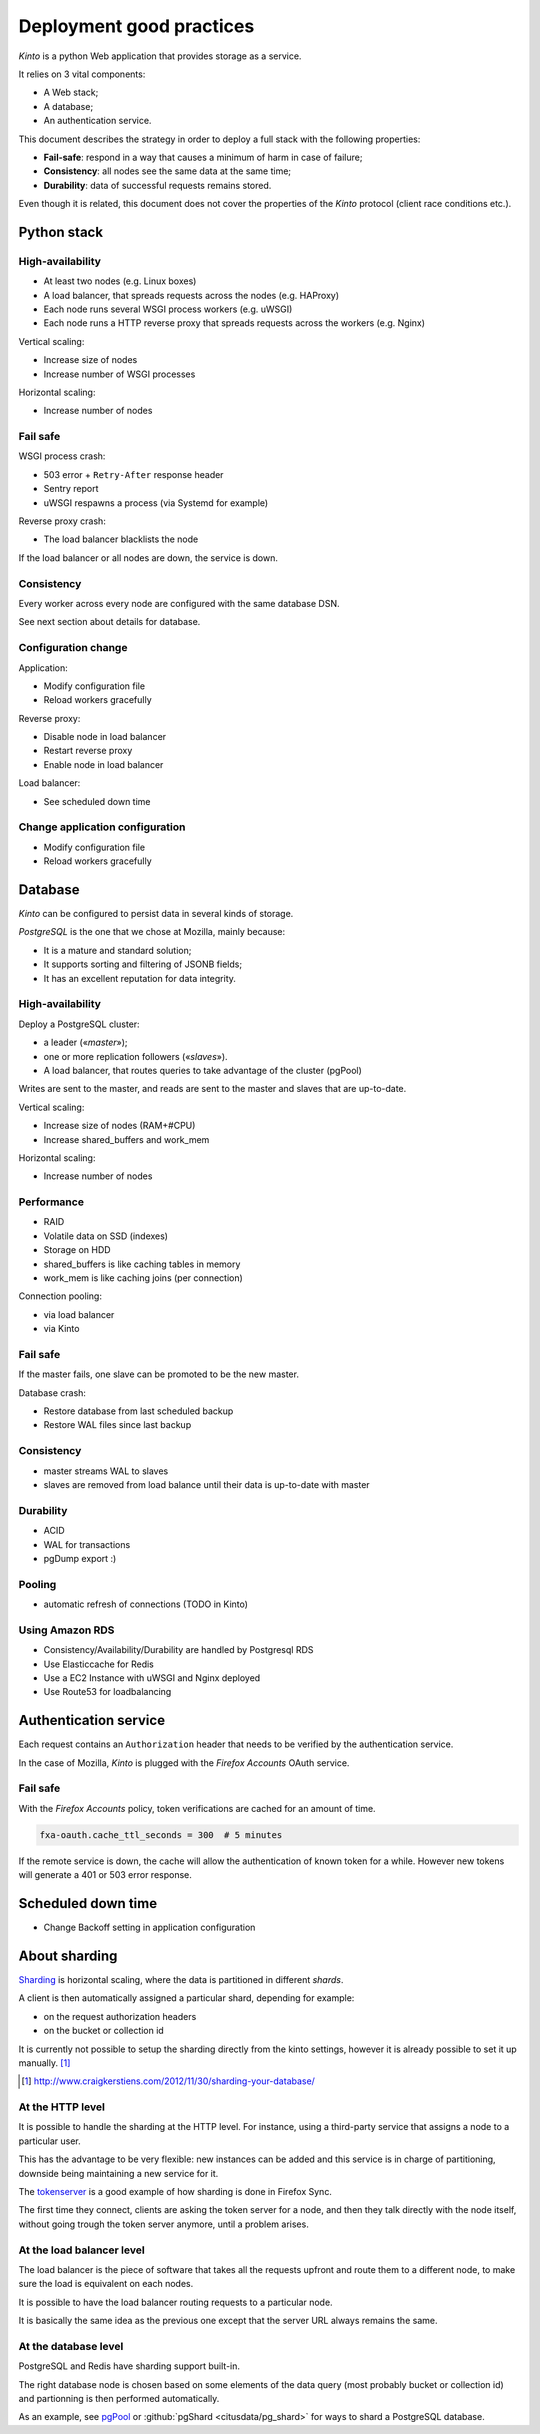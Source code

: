 .. _deployment:

Deployment good practices
#########################

*Kinto* is a python Web application that provides storage as a service.

It relies on 3 vital components:

* A Web stack;
* A database;
* An authentication service.

This document describes the strategy in order to deploy a full stack with the following properties:

* **Fail-safe**: respond in a way that causes a minimum of harm in case of failure;
* **Consistency**: all nodes see the same data at the same time;
* **Durability**: data of successful requests remains stored.

Even though it is related, this document does not cover the properties of the *Kinto* protocol (client race conditions etc.).


Python stack
============

High-availability
-----------------

* At least two nodes (e.g. Linux boxes)
* A load balancer, that spreads requests across the nodes (e.g. HAProxy)
* Each node runs several WSGI process workers (e.g. uWSGI)
* Each node runs a HTTP reverse proxy that spreads requests across the workers (e.g. Nginx)

Vertical scaling:

* Increase size of nodes
* Increase number of WSGI processes

Horizontal scaling:

* Increase number of nodes


Fail safe
---------

WSGI process crash:

* 503 error + ``Retry-After`` response header
* Sentry report
* uWSGI respawns a process (via Systemd for example)

Reverse proxy crash:

* The load balancer blacklists the node

If the load balancer or all nodes are down, the service is down.


Consistency
-----------

Every worker across every node are configured with the same database DSN.

See next section about details for database.


Configuration change
--------------------

Application:

* Modify configuration file
* Reload workers gracefully

Reverse proxy:

* Disable node in load balancer
* Restart reverse proxy
* Enable node in load balancer

Load balancer:

* See scheduled down time


Change application configuration
--------------------------------

* Modify configuration file
* Reload workers gracefully


Database
========

*Kinto* can be configured to persist data in several kinds of storage.

*PostgreSQL* is the one that we chose at Mozilla, mainly because:

* It is a mature and standard solution;
* It supports sorting and filtering of JSONB fields;
* It has an excellent reputation for data integrity.


High-availability
-----------------

Deploy a PostgreSQL cluster:

* a leader («*master*»);
* one or more replication followers («*slaves*»).
* A load balancer, that routes queries to take advantage of the cluster (pgPool)

Writes are sent to the master, and reads are sent to the master and slaves that
are up-to-date.

Vertical scaling:

* Increase size of nodes (RAM+#CPU)
* Increase shared_buffers and work_mem

Horizontal scaling:

* Increase number of nodes


Performance
-----------

* RAID
* Volatile data on SSD (indexes)
* Storage on HDD
* shared_buffers is like caching tables in memory
* work_mem is like caching joins (per connection)

Connection pooling:

* via load balancer
* via Kinto


Fail safe
---------

If the master fails, one slave can be promoted to be the new master.

Database crash:

* Restore database from last scheduled backup
* Restore WAL files since last backup


Consistency
-----------

* master streams WAL to slaves
* slaves are removed from load balance until their data is up-to-date with master


Durability
----------

* ACID
* WAL for transactions
* pgDump export :)


Pooling
-------

* automatic refresh of connections (TODO in Kinto)


Using Amazon RDS
----------------

* Consistency/Availability/Durability are handled by Postgresql RDS
* Use Elasticcache for Redis
* Use a EC2 Instance with uWSGI and Nginx deployed
* Use Route53 for loadbalancing


Authentication service
======================

Each request contains an ``Authorization`` header that needs to be verified by the authentication service.

In the case of Mozilla, *Kinto* is plugged with the *Firefox Accounts* OAuth service.


Fail safe
---------

With the *Firefox Accounts* policy, token verifications are cached for an amount of time.

.. code-block:: ini

    fxa-oauth.cache_ttl_seconds = 300  # 5 minutes

If the remote service is down, the cache will allow the authentication of known token for a while. However new tokens will generate a 401 or 503 error response.


Scheduled down time
===================

* Change Backoff setting in application configuration




About sharding
==============

`Sharding <https://en.wikipedia.org/wiki/Shard_%28database_architecture%29>`_ is
horizontal scaling, where the data is partitioned in different *shards*.

A client is then automatically assigned a particular shard, depending for
example:

* on the request authorization headers
* on the bucket or collection id

It is currently not possible to setup the sharding directly from the kinto
settings, however it is already possible to set it up manually. [#]_

.. [#] http://www.craigkerstiens.com/2012/11/30/sharding-your-database/


At the HTTP level
-----------------

It is possible to handle the sharding at the HTTP level. For instance, using
a third-party service that assigns a node to a particular user.

This has the advantage to be very flexible: new instances can be added and
this service is in charge of partitioning, downside being maintaining a new
service for it.

The `tokenserver <https://github.com/mozilla-services/tokenserver>`_ is a good
example of how sharding is done in Firefox Sync.

The first time they connect, clients are asking the token server for a node, and
then they talk directly with the node itself, without going trough the token
server anymore, until a problem arises.

At the load balancer level
--------------------------

The load balancer is the piece of software that takes all the requests upfront
and route them to a different node, to make sure the load is equivalent on each
nodes.

It is possible to have the load balancer routing requests to a particular node.

It is basically the same idea as the previous one except that the server URL
always remains the same.

At the database level
----------------------

PostgreSQL and Redis have sharding support built-in.

The right database node is chosen based on some elements of the data query
(most probably bucket or collection id) and partionning is then performed
automatically.

As an example, see `pgPool <http://www.pgpool.net/mediawiki/index.php/Main_Page>`_
or :github:`pgShard <citusdata/pg_shard>` for ways to shard a PostgreSQL
database.
